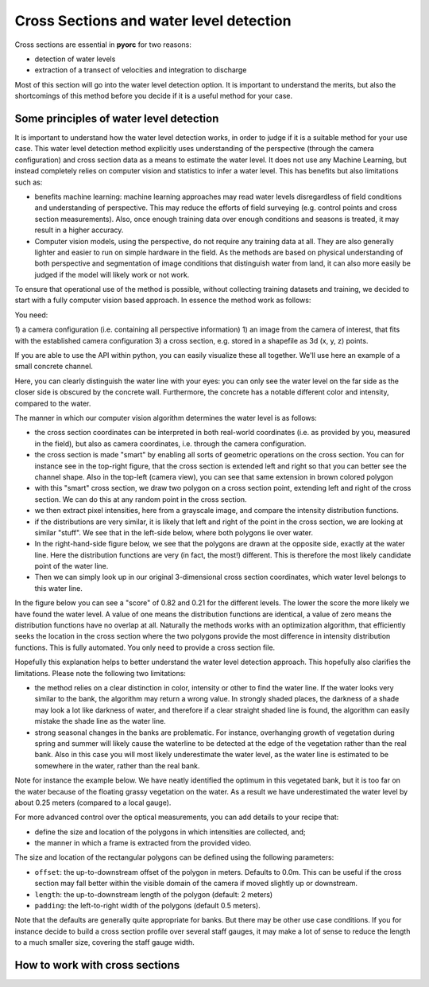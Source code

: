 .. _cross_section_ug:

Cross Sections and water level detection
========================================

Cross sections are essential in **pyorc** for two reasons:

* detection of water levels
* extraction of a transect of velocities and integration to discharge

Most of this section will go into the water level detection option. It is important to understand the merits, but
also the shortcomings of this method before you decide if it is a useful method for your case.

Some principles of water level detection
----------------------------------------
It is important to understand how the water level detection works, in order to judge if it is a suitable method for
your use case. This water level detection method explicitly uses understanding of the perspective (through the camera
configuration) and cross section data as a means to estimate the water level. It does not use any Machine Learning, but
instead completely relies on computer vision and statistics to infer a water level.
This has benefits but also limitations such as:

* benefits machine learning: machine learning approaches may read water levels disregardless of field conditions and
  understanding of perspective. This may reduce the efforts of field surveying (e.g. control points and cross section
  measurements). Also, once enough training data over enough conditions and seasons is treated, it may result in a
  higher accuracy.
* Computer vision models, using the perspective, do not require any training data at all. They are also generally
  lighter and easier to run on simple hardware in the field. As the methods are based on physical understanding of
  both perspective and segmentation of image conditions that distinguish water from land, it can also more easily be
  judged if the model will likely work or not work.

To ensure that operational use of the method is possible, without collecting training datasets and training, we decided
to start with a fully computer vision based approach. In essence the method work as follows:

You need:

1) a camera configuration (i.e. containing all perspective information)
1) an image from the camera of interest, that fits with the established camera configuration
3) a cross section, e.g. stored in a shapefile as 3d (x, y, z) points.

If you are able to use the API within python, you can easily visualize these all together. We'll use here an example
of a small concrete channel.

.. image:: cross_section.jpg

Here, you can clearly distinguish the water line with your eyes: you can only see the water level on the far side
as the closer side is obscured by the concrete wall. Furthermore, the concrete has a notable different color and
intensity, compared to the water.

The manner in which our computer vision algorithm determines the water level is as follows:

- the cross section coordinates can be interpreted in both real-world coordinates (i.e. as provided by you, measured
  in the field), but also as camera coordinates, i.e. through the camera configuration.
- the cross section is made "smart" by enabling all sorts of geometric operations on the cross section. You can for
  instance see in the top-right figure, that the cross section is extended left and right so that you can better see the
  channel shape. Also in the top-left (camera view), you can see that same extension in brown colored polygon
- with this "smart" cross section, we draw two polygon on a cross section point, extending left and right of the
  cross section. We can do this at any random point in the cross section.
- we then extract pixel intensities, here from a grayscale image, and compare the intensity distribution functions.
- if the distributions are very similar, it is likely that left and right of the point in the cross section, we are
  looking at similar "stuff". We see that in the left-side below, where both polygons lie over water.
- In the right-hand-side figure below, we see that the polygons are drawn at the opposite side, exactly at the water
  line. Here the distribution functions are very (in fact, the most!) different. This is therefore the most likely
  candidate point of the water line.
- Then we can simply look up in our original 3-dimensional cross section coordinates, which water level belongs to
  this water line.

In the figure below you can see
a "score" of 0.82 and 0.21 for the different levels. The lower the score the more likely we have found the water level.
A value of one means the distribution functions are identical, a value of zero means the distribution functions have
no overlap at all. Naturally the methods works with an optimization algorithm, that efficiently seeks the location in
the cross section where the two polygons provide the most difference in intensity distribution functions. This
is fully automated. You only need to provide a cross section file.

.. image:: polygon_samples.jpg

Hopefully this explanation helps to better understand the water level detection approach. This hopefully also
clarifies the limitations. Please note the following two limitations:

* the method relies on a clear distinction in color, intensity or other to find the water line. If the water looks
  very similar to the bank, the algorithm may return a wrong value. In strongly shaded places, the darkness of a shade
  may look a lot like darkness of water, and therefore if a clear straight shaded line is found, the algorithm can
  easily mistake the shade line as the water line.
* strong seasonal changes in the banks are problematic. For instance, overhanging growth of vegetation during spring
  and summer will likely cause the waterline to be detected at the edge of the vegetation rather than the real bank.
  Also in this case you will most likely underestimate the water level, as the water line is estimated to be somewhere
  in the water, rather than the real bank.

Note for instance the example below. We have neatly identified the optimum in this vegetated bank, but it is too far on
the water because of the floating grassy vegetation on the water. As a result we have underestimated the water level
by about 0.25 meters (compared to a local gauge).

.. image:: wrong_estimate.jpg

For more advanced control over the optical measurements, you can add details to your recipe that:

* define the size and location of the polygons in which intensities are collected, and;
* the manner in which a frame is extracted from the provided video.

The size and location of the rectangular polygons can be defined using the following parameters:

- ``offset``: the up-to-downstream offset of the polygon in meters. Defaults to 0.0m. This can be useful if the
  cross section may fall better within the visible domain of the camera if moved slightly up or downstream.
- ``length``: the up-to-downstream length of the polygon (default: 2 meters)
- ``padding``: the left-to-right width of the polygons (default 0.5 meters).

Note that the defaults are generally quite appropriate for banks. But there may be other use case conditions.
If you for instance decide to build a cross section profile over several staff gauges, it may make a lot of
sense to reduce the length to a much smaller size, covering the staff gauge width.


How to work with cross sections
-------------------------------

.. tab-set::

    .. tab-item:: Command-line

        A cross section must be provided on the command line by using the ``--cross`` parameter and a reference
        to a GeoJSON or shapefile containing x, y, z Point geometries only! If the file contains a coordinate reference
        system (CRS), that will also be interpreted and used to ensure coordinates are (if necessary) transformed to
        the same CRS as the :ref:`camera configuration <camera_config_ug>`. This file is then used in two places.

        * If no external water level is provided (on the CLI using the ``--h_a`` option, or by directly inserting
          a water level in the recipe under the :ref:`video section <video_ug>` the ``--cross`` Points,
          will be used by **pyorc**  to estimate the water level optically from an image (see below) derived from the
          video.
        * If your recipe file contains a ``transect`` section, the coordinates will be extracted and used to extract
          a transect of velocities, and perform further processing as configured under ``transect``. Note that the
          ``transect`` section also allows you to provide a geojson string as input, or a shapefile as input directly.
          If you do that, the shapefile provided at ``--cross`` will be ignored.

        The cross section points are also used to produce a plot of the wetted surface area in any camera perspective
        plot you may generate in the recipe. See the :ref:`plot <plot_ug>` for further information.

        For further fine tuning, you can add a ``water_level`` section below the ``video`` section in your recipe.
        Changing the polygon size and location as described, can be done through a subsection ``water_level_options``
        e.g. as follows

        .. code-block:: yaml

            video:  # this is from the earlier example
              start_frame: 150
              end_frame: 250
              h_a: 92.23

            water_level:
              water_level_options:
                length: 10  # meaning we extend the polygon in up-to-downstream direction to 10 meters instead of 2.
                padding: 1.0  # make the polygons wider than the default 0.5 meters.

        Extracting an image from the video may require specific preprocessing. In fact, all the same preprocessing
        methods as available in the ``frames`` section can be utilized. Bear in mind that many of these will not
        lead to a sharper contrast between water and land. Also bear in mind that after application of the
        preprocessing, the resulting set of images on which this is applied are averaged in time. By default a single
        grayscale image will be extracted from the first frame in the set of frames identified in the ``video`` section
        with the ``start_frame`` and ``end_frame`` settings. But this can be modified. We can also extract e.g. the hue
        values, other sets of frames, and even do a full preprocessing on the frames before letting them enter the
        water level detection scheme. Finally, by default, the algorithm only looks at the part of the cross section that
        is furthest away from the camera, assuming that this side offers best visibility of the shoreline. This can also
        be modified to detect using both, or only the nearest shore, but you have to make sure that the camera indeed can
        see the shoreline at the nearby water line. Modifying these options can be done following the below recipe as
        example:

        .. code-block:: yaml

            video:  # this is from the earlier example
              start_frame: 150
              end_frame: 250
              h_a: 92.23

            water_level:
              n_start: 10  # use the 10th frame of the extracted video frames...
              n_end: 20  # ...until the 20th frame. The average of the extracted and preprocessed frames is used.
              method: "hue"  # we can extract the hue channel instead of a greyscale image. Hue essentially represents the color of the frame.
              bank: "near"  # in case the nearest bank offers full visibility, we may choose to look for the water level on the nearest shore to the camera. Choose "both" for seeking the optimal on both banks
              frames_options:  # we add preprocessing methods from the frames methods. You can extend this similar to the frames section.
                range: {}  # range (with empty arguments) extracts the difference between min and max in time, revealing moving water, opposed to non-moving land. Better non use with hue channel
                ... # other preprocessing after range, remove this line if not used.
              water_level_options:
                length: 10  # meaning we extend the polygon in up-to-downstream direction to 10 meters instead of 2.
                padding: 1.0  # make the polygons wider than the default 0.5 meters.

    .. tab-item:: API

        The :ref:`API <cross_section>` provides powerful mechanisms to both plot the cross section and to use the optical water level
        estimation. Starting a cross section requires only a ``CameraConfig`` object, and a list of lists containing x, y, z coordinates.
        You can also read in a GeoJSON or shapefile with ``geopandas`` and simply pass the results GeoDataFrame.
        Any coordinates will be automatically transformed to the CRS of the ``CameraConfig`` object.


        .. code-block:: python

            import geopandas as gpd
            import matplotlib.pyplot as plt
            import pyorc

            cs_file = "some_file_with_xyz_point_geometries.geojson"
            cc_file = "camera_config.json"  # file path of camera configuration file
            cam_config = pyorc.load_camera_config(cc_file)
            gdf = gpd.read_file(cs_file)
            cs = pyorc.CrossSection(camera_config=cam_config, cross_section=gdf)

        ``cs`` will contain your cross section object. You can perform powerful plotting with

        .. code-block:: python

            cs.plot(h=93.5)  # we plot wetted surface areas and planar surface at a user-provided water level of 93.5.
            plt.show()

        This will make a plot of the cross section in a 3D axis. If you do this on a interactive axes, you can rotate
        the view to gain more insight. The plot contains a bottom profile extended over some length, a wetted surface
        and a planar surface area at the user-provided water level. Naturally this level must be in the same datum as
        all local datum levels, similar as valid for ``h_ref`` in the camera configuration file.

        You can switch on and off several parts of the plot, and manipulate colors, linewidth and so on with typical
        keyword arguments for matplotlib. You can also use separate plot functions for the bottom, planar surface,
        and wetted surface. This is further explained in the API documentation for
        :ref:`cross sections <cross_section>`.

        You can also easily combine this plot with a neat 3D plot of the camera configuration:

        .. code-block:: python

            # first define a common axes
            ax3D = plt.axes(projection="3d")
            cs.plot(h=93.5, ax=ax3D)
            # now we add the camera configuration plot
            cs.camera_config.plot(ax=ax3D)
            plt.show()

        It can also be useful to see the plot in the camera perspective. In fact, all geometrical objects that can be
        derived from the ``CrossSection`` object can be retrieved in camera projected form. This is possible because
        the ``CameraConfig`` object is added to the ``CrossSection``. Let's assume we also have a video and want
        to plot on top of that, we can do the following:

        .. code-block:: python

            vid_file = "some_video.mp4"
            # derive one RGB image from a video with a common CameraConfig
            vid = pyorc.Video(vid_file, camera_config=cam_config, end_frame=100)
            imgs_rgb = vid.get_frames(method="rgb")  # all frames in RGB
            img_rgb = imgs_rgb[0]  # derive only the first and retrieve the values. Result is a numpy array
            # first define a common axes
            ax = plt.axes()  # now we make a normal 2d axes
            img_rgb.frames.plot(ax=ax)
            cs.plot(h=93.5, ax=ax, camera=True)
            # now we add the camera configuration plot
            cs.camera_config.plot(ax=ax, mode="camera")
            plt.show()


        It is important to understand the different coordinates available within the ``CrossSection`` object.
        These are as follows with interpolators referring to methods that provide interpolated values using ``l`` as
        input or, with suffix ``_from_s``, ``s`` as input. s-coordinates can also be derived from l-coordinates with
        ``interp_s_from_l``.


        +---------+-----------------------------------+----------------------------------------------------------------+
        | Symbol  | Interpolators                     | Description                                                    |
        +=========+===================================+================================================================+
        | ``x``   | ``interp_x``                      |  x-coordinates as derived from the user-provided data          |
        +---------+-----------------------------------+----------------------------------------------------------------+
        | ``y``   | ``interp_y``                      |  y-coordinates as derived from the user-provided data          |
        +---------+-----------------------------------+----------------------------------------------------------------+
        | ``z``   | ``interp_z``, ``interp_z_from_s`` |  z-coordinates as derived from the user-provided data          |
        +---------+-----------------------------------+----------------------------------------------------------------+
        | ``s``   | ``interp_s_from_l``               |  coordinates as horizontally measured from left-to-right       |
        +---------+-----------------------------------+----------------------------------------------------------------+
        | ``l``   | None                              |  length as followed from left-to-right bank, including         |
        |         |                                   |  vertical distance.                                            |
        +---------+-----------------------------------+----------------------------------------------------------------+
        | ``d``   | None                              |  horizontal distance from the camera position                  |
        +---------+-----------------------------------+----------------------------------------------------------------+

        From these, the ``l`` coordinates are leading in defining a unique position in the cross section. ``s`` and ``z`` may
        also seem suitable candidates, but in cases where vertical walls (or entirely flat bottoms) are experienced,
        ``z`` (``s``) does not provide a unique point in the cross section. Only ``l`` can provide that. Moreover,
        ``z`` may provide a value in both the left and right-side of the cross section.

        Geometrical derivatives such as lines perpendicular to the cross section coordinates, and the earlier show
        polygons can be derived with underlying methods. These largely work in similar manners. Below we show examples
        of perpendicular lines and polygons. You can here see that indeed ``l`` is used to define a unique location in
        the cross section.

        .. code-block:: python

            # import a helper function for plotting polygons
            from pyorc import plot_helpers

            pol1 = cs.get_csl_pol(l=2.5, offset=2.0, padding=(0, .5), length=1.0, camera=True)[0]
            pol2 = cs.get_csl_pol(l=2.5, offset=2.0, padding=(-0.5, 0), length=1.0, camera=True)[0]
            ax = plt.axes()
            plot_helpers(pol1, ax=ax, color="green", label="1st polygon (0.5)")
            plot_helpers(pol2, ax=ax, color="red", label="2nd polygon (-0.5)")
            plt.show()

        For other geometries like lines and points (which are simpler), we refer to the :ref:`API <cross_section>`
        documentation.

        The water level detection is available under a method called ``detect_water_level``, and this requires an
        extracted image (the numpy values) as input. For instance, for a simple greyscale image, you can call the
        method as follows, using the earlier defined ``vid`` object as video.

        .. code-block:: python

            vid.get_frames()  # without arguments this retrieves greyscale lazily.
            # extract one (the first) frame, and convert to a numpy array.
            img = vid[0].values
            h = cs.detect_water_level(img)

        If you want to manipulate the shape of the polygons over which intensities are sampled, you can alter the
        ``length``, ``padding`` and ``offset`` parameters. For instance, if you have a very straight rectangular concrete
        aligned channel, and perfectly identified intrinsic and extrinsic parameters, using a longer polygon shape
        can help to improve the water level detection. Assuming you want a 10 meters long polygon and displace it
        slightly upstream by 2 meters for better camera coverage, change the above to:

        .. code-block:: python

            da = vid.get_frames()  # without arguments this retrieves greyscale lazily.
            # extract the mean of your frames (reduces noise on changing water pixels a lot)
            img = da.mean(dim="time").values
            h = cs.detect_water_level(img, length=10.0, offset=-2.0)  # adjust the polygon shape to better match the situation
            # you could also have added `padding=1.0` to make the polygon wider, but we generally don't recommend that.

        It may also be worthwhile to consider changing the frame. In the above example, we merely retrieve the mean.
        However, to distinguish moving water from non-moving land, it may make sense to consider the fact that moving
        pixels are changing in intensity constantly, while non-moving banks are not. Extracting the range in time
        between pixel intensities may then reveal a lot of contrast between land and water. You can then use our frames
        method ``range``:

        .. code-block:: python

            da = vid.get_frames()  # retrieve a significant number of frames
            da_range = da.frames.range()  # this extracts the range of pixels and returns a 2-D data-array (without time)
            img = da_range.values
            h = cs.detect_water_level(img, length=10.0, offset=-2.0)

        Another approach can be to retrieve color values, if colors are distinctly different between land and water.
        In this case, the ``hue`` value may be useful to retrieve.

        .. code-block:: python

            da = vid.get_frames(method="hue")  # retrieve frames with hue channel instead of greyscale
            img = da.mean(dim="time").values  # get the mean again and retrieve the values
            h = cs.detect_water_level(img, length=10.0, offset=-2.0)
